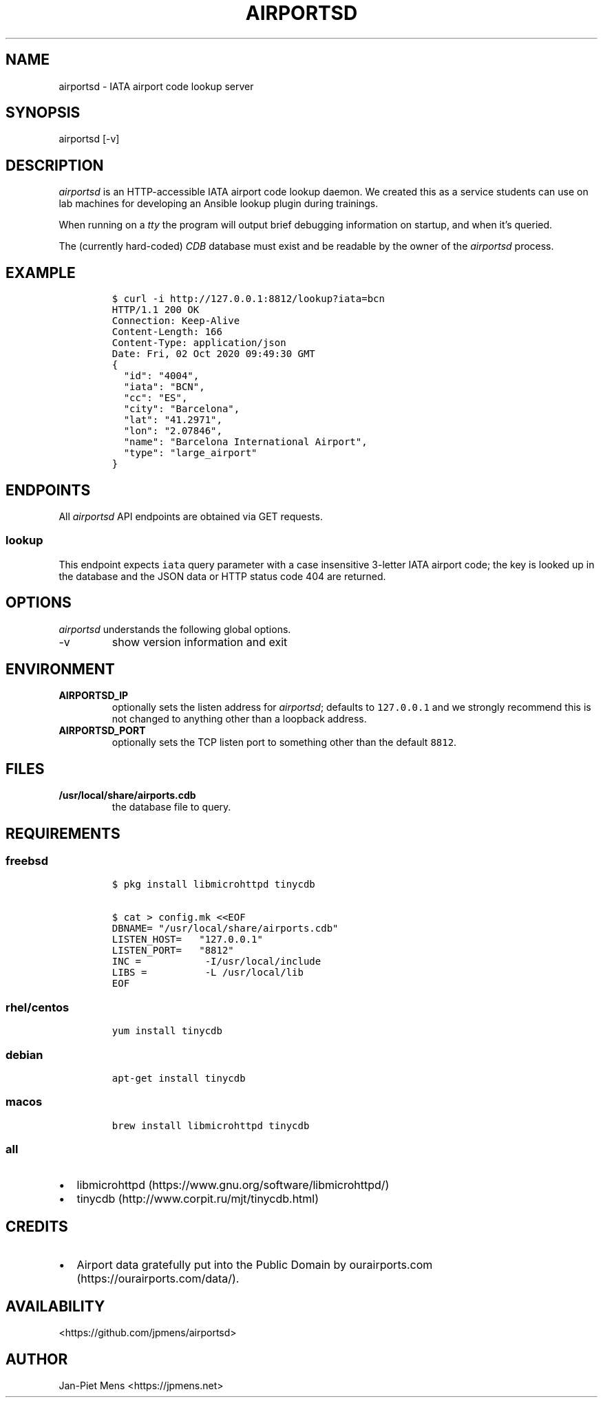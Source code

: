 .\" Automatically generated by Pandoc 2.9.2.1
.\"
.TH "AIRPORTSD" "8" "" "User Manuals" ""
.hy
.SH NAME
.PP
airportsd - IATA airport code lookup server
.SH SYNOPSIS
.PP
airportsd [-v]
.SH DESCRIPTION
.PP
\f[I]airportsd\f[R] is an HTTP-accessible IATA airport code lookup
daemon.
We created this as a service students can use on lab machines for
developing an Ansible lookup plugin during trainings.
.PP
When running on a \f[I]tty\f[R] the program will output brief debugging
information on startup, and when it\[cq]s queried.
.PP
The (currently hard-coded) \f[I]CDB\f[R] database must exist and be
readable by the owner of the \f[I]airportsd\f[R] process.
.SH EXAMPLE
.IP
.nf
\f[C]
$ curl -i http://127.0.0.1:8812/lookup?iata=bcn
HTTP/1.1 200 OK
Connection: Keep-Alive
Content-Length: 166
Content-Type: application/json
Date: Fri, 02 Oct 2020 09:49:30 GMT
{
  \[dq]id\[dq]: \[dq]4004\[dq],
  \[dq]iata\[dq]: \[dq]BCN\[dq],
  \[dq]cc\[dq]: \[dq]ES\[dq],
  \[dq]city\[dq]: \[dq]Barcelona\[dq],
  \[dq]lat\[dq]: \[dq]41.2971\[dq],
  \[dq]lon\[dq]: \[dq]2.07846\[dq],
  \[dq]name\[dq]: \[dq]Barcelona International Airport\[dq],
  \[dq]type\[dq]: \[dq]large_airport\[dq]
}
\f[R]
.fi
.SH ENDPOINTS
.PP
All \f[I]airportsd\f[R] API endpoints are obtained via GET requests.
.SS \f[C]lookup\f[R]
.PP
This endpoint expects \f[C]iata\f[R] query parameter with a case
insensitive 3-letter IATA airport code; the key is looked up in the
database and the JSON data or HTTP status code 404 are returned.
.SH OPTIONS
.PP
\f[I]airportsd\f[R] understands the following global options.
.TP
-v
show version information and exit
.SH ENVIRONMENT
.TP
\f[B]\f[CB]AIRPORTSD_IP\f[B]\f[R]
optionally sets the listen address for \f[I]airportsd\f[R]; defaults to
\f[C]127.0.0.1\f[R] and we strongly recommend this is not changed to
anything other than a loopback address.
.TP
\f[B]\f[CB]AIRPORTSD_PORT\f[B]\f[R]
optionally sets the TCP listen port to something other than the default
\f[C]8812\f[R].
.SH FILES
.TP
\f[B]\f[CB]/usr/local/share/airports.cdb\f[B]\f[R]
the database file to query.
.SH REQUIREMENTS
.SS freebsd
.IP
.nf
\f[C]
$ pkg install libmicrohttpd tinycdb

$ cat > config.mk <<EOF
DBNAME= \[dq]/usr/local/share/airports.cdb\[dq]
LISTEN_HOST=   \[dq]127.0.0.1\[dq]
LISTEN_PORT=   \[dq]8812\[dq]
INC =           -I/usr/local/include
LIBS =          -L /usr/local/lib
EOF
\f[R]
.fi
.SS rhel/centos
.IP
.nf
\f[C]
yum install tinycdb
\f[R]
.fi
.SS debian
.IP
.nf
\f[C]
apt-get install tinycdb
\f[R]
.fi
.SS macos
.IP
.nf
\f[C]
brew install libmicrohttpd tinycdb
\f[R]
.fi
.SS all
.IP \[bu] 2
libmicrohttpd (https://www.gnu.org/software/libmicrohttpd/)
.IP \[bu] 2
tinycdb (http://www.corpit.ru/mjt/tinycdb.html)
.SH CREDITS
.IP \[bu] 2
Airport data gratefully put into the Public Domain by
ourairports.com (https://ourairports.com/data/).
.SH AVAILABILITY
.PP
<https://github.com/jpmens/airportsd>
.SH AUTHOR
.PP
Jan-Piet Mens <https://jpmens.net>
